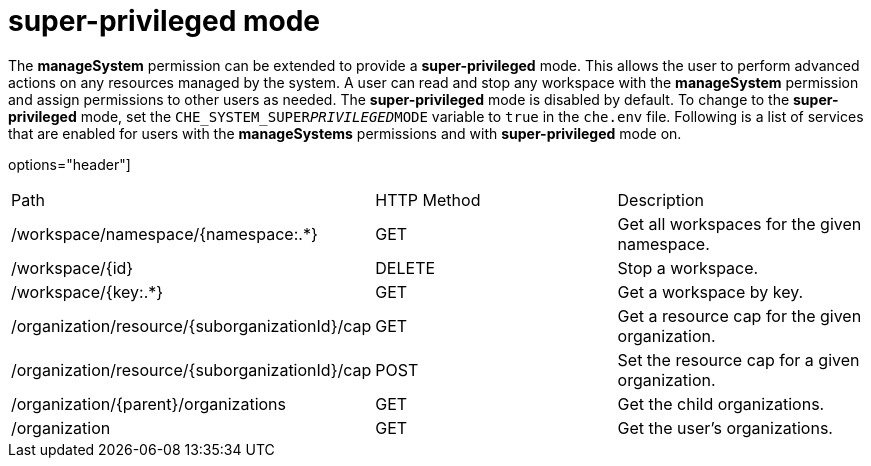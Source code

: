 // Module included in the following assemblies:
//
// user-authorization

[id="super-privileged-mode_{context}"]
= super-privileged mode

The *manageSystem* permission can be extended to provide a *super-privileged* mode. This allows the user to perform advanced actions on any resources managed by the system. A user can read and stop any workspace with the *manageSystem* permission and assign permissions to other users as needed.
The *super-privileged* mode is disabled by default. To change to the *super-privileged* mode, set the `CHE_SYSTEM_SUPER__PRIVILEGED__MODE` variable to `true` in the `che.env` file.
Following is a list of services that are enabled for users with the *manageSystems* permissions and with *super-privileged* mode on.

options="header"]
|====
|Path|HTTP Method|Description
|/workspace/namespace/{namespace:.*}|GET|Get all workspaces for the given namespace.
|/workspace/{id}|DELETE|Stop a workspace.
|/workspace/{key:.*}|GET|Get a workspace by key.
|/organization/resource/{suborganizationId}/cap|GET|Get a resource cap for the given organization.
|/organization/resource/{suborganizationId}/cap|POST|Set the resource cap for a given organization.
|/organization/{parent}/organizations|GET|Get the child organizations.
|/organization|GET|Get the user’s organizations.
|====
